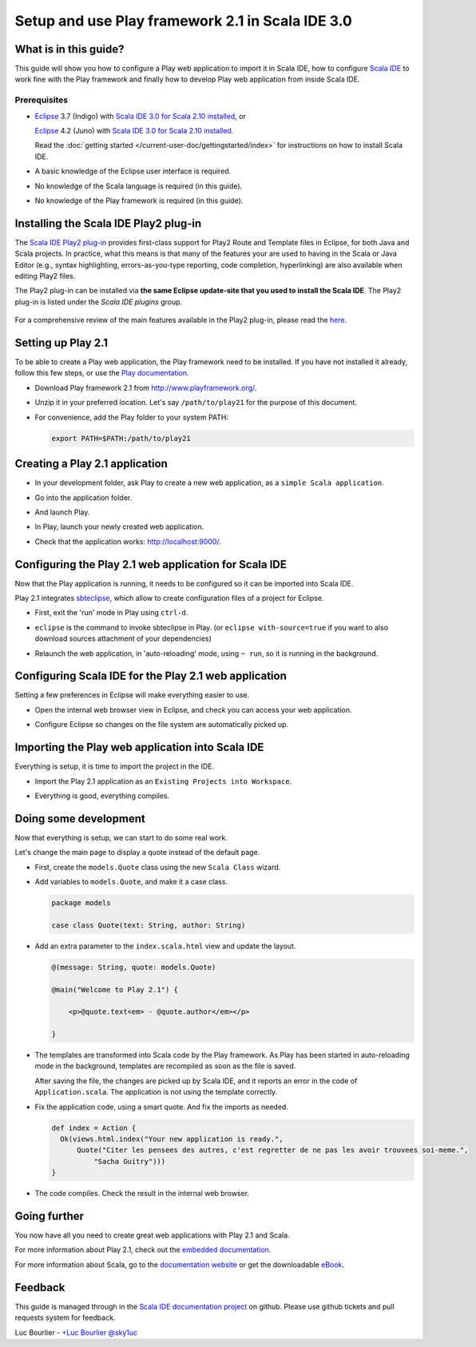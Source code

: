 Setup and use Play framework 2.1 in Scala IDE 3.0
=================================================

What is in this guide?
----------------------

This guide will show you how to configure a Play web application to import it in Scala IDE, how to configure `Scala IDE`_ to work fine with the Play framework and finally how to develop Play web application from inside Scala IDE.

Prerequisites
.............

*   `Eclipse`_ 3.7 (Indigo) with `Scala IDE 3.0 for Scala 2.10 installed <http://scala-ide.org/download/current.html#eclipse_37_indigo>`_, or

    `Eclipse`_ 4.2 (Juno) with `Scala IDE 3.0 for Scala 2.10 installed <http://scala-ide.org/download/current.html#eclipse_42_juno>`_.

    Read the :doc:`getting started </current-user-doc/gettingstarted/index>` for instructions on how to install Scala IDE.

*   A basic knowledge of the Eclipse user interface is required.

*   No knowledge of the Scala language is required (in this guide).

*   No knowledge of the Play framework is required (in this guide).

Installing the Scala IDE Play2 plug-in
--------------------------------------

The `Scala IDE Play2 plug-in <https://github.com/scala-ide/scala-ide-play2>`_ provides
first-class support for Play2 Route and Template files in Eclipse, for both Java and Scala
projects. In practice, what this means is that many of the features your are used to having
in the Scala or Java Editor (e.g., syntax highlighting, errors-as-you-type reporting, code
completion, hyperlinking) are also available when editing Play2 files.

The Play2 plug-in can be installed via **the same Eclipse update-site that you used to install
the Scala IDE**. The Play2 plug-in is listed under the *Scala IDE plugins* group.

    .. image:: images/install-play2-plugin.png
       :alt: install Play2 plug-in
       :width: 100%
       :target: ../../_images/install-play2-plugin.png

For a comprehensive review of the main features available in the Play2 plug-in, please
read the `here <https://github.com/scala-ide/scala-ide-play2/wiki>`_.

Setting up Play 2.1
-------------------

To be able to create a Play web application, the Play framework need to be installed. If you have not installed it already, follow this few steps, or use the `Play documentation`_.

*   Download Play framework 2.1 from http://www.playframework.org/.

*   Unzip it in your preferred location. Let's say ``/path/to/play21`` for the purpose of this document.

*   For convenience, add the Play folder to your system PATH:

    .. code-block:: bash

       export PATH=$PATH:/path/to/play21

Creating a Play 2.1 application
-------------------------------

*   In your development folder, ask Play to create a new web application, as a ``simple Scala application``.

    .. image:: images/play20-scalaide20-01.png
       :alt: play new testApp
       :width: 100%
       :target: ../../_images/play20-scalaide20-01.png

*   Go into the application folder.

    .. image:: images/play20-scalaide20-02.png
       :alt: cd testApp
       :width: 100%
       :target: ../../_images/play20-scalaide20-02.png

*   And launch Play.

    .. image:: images/play20-scalaide20-03.png
       :alt: play
       :width: 100%
       :target: ../../_images/play20-scalaide20-03.png

*   In Play, launch your newly created web application.

    .. image:: images/play20-scalaide20-04.png
       :alt: run
       :width: 100%
       :target: ../../_images/play20-scalaide20-04.png

*   Check that the application works: http://localhost:9000/.

    .. image:: images/play20-scalaide20-05.png
       :alt: running
       :width: 100%
       :target: ../../_images/play20-scalaide20-05.png

Configuring the Play 2.1 web application for Scala IDE
------------------------------------------------------

Now that the Play application is running, it needs to be configured so it can be imported into Scala IDE.

Play 2.1 integrates `sbteclipse`_, which allow to create configuration files of a project for Eclipse.

*   First, exit the 'run' mode in Play using ``ctrl-d``.

    .. image:: images/play20-scalaide20-06.png
       :alt: ctrl-d, exit
       :width: 100%
       :target: ../../_images/play20-scalaide20-06.png

*   ``eclipse`` is the command to invoke sbteclipse in Play. (or ``eclipse with-source=true`` if you want to also download sources attachment of your dependencies)

    .. image:: images/play20-scalaide20-09.png
       :alt: eclipse
       :width: 100%
       :target: ../../_images/play20-scalaide20-09.png

*   Relaunch the web application, in 'auto-reloading' mode, using ``~ run``, so it is running in the background.

    .. image:: images/play20-scalaide20-10.png
       :alt: run
       :width: 100%
       :target: ../../_images/play20-scalaide20-10.png

Configuring Scala IDE for the Play 2.1 web application
------------------------------------------------------

Setting a few preferences in Eclipse will make everything easier to use.

*   Open the internal web browser view in Eclipse, and check you can access your web application.

    .. image:: images/play20-scalaide20-12.png
       :alt: http://localhost:9000/
       :width: 100%
       :target: ../../_images/play20-scalaide20-12.png

*   Configure Eclipse so changes on the file system are automatically picked up.

    .. image:: images/refresh-on-access.png
       :alt: refresh automatically
       :width: 100%
       :target: ../../_images/refresh-on-access.png

Importing the Play web application into Scala IDE
-------------------------------------------------

Everything is setup, it is time to import the project in the IDE.

*   Import the Play 2.1 application as an ``Existing Projects into Workspace``.

    .. image:: images/play20-scalaide20-15.png
       :alt: import project
       :width: 100%
       :target: ../../_images/play20-scalaide20-15.png

*   Everything is good, everything compiles.

    .. image:: images/play20-scalaide20-16.png
       :alt: everything compiles
       :width: 100%
       :target: ../../_images/play20-scalaide20-16.png

Doing some development
----------------------

Now that everything is setup, we can start to do some real work.

Let's change the main page to display a quote instead of the default page.

*   First, create the ``models.Quote`` class using the new ``Scala Class`` wizard.

    .. image:: images/play20-scalaide20-19.png
       :alt: create model.Quote
       :width: 100%
       :target: ../../_images/play20-scalaide20-19.png

*   Add variables to ``models.Quote``, and make it a case class.

    .. code-block:: scala

       package models

       case class Quote(text: String, author: String)

*   Add an extra parameter to the ``index.scala.html`` view and update the layout.

    .. code-block:: scala

       @(message: String, quote: models.Quote)

       @main("Welcome to Play 2.1") {

           <p>@quote.text<em> - @quote.author</em></p>

       }

*   The templates are transformed into Scala code by the Play framework. As Play has been started in auto-reloading mode in the background, templates are recompiled as soon as the file is saved.

    After saving the file, the changes are picked up by Scala IDE, and it reports an error in the code of ``Application.scala``. The application is not using the template correctly.

    .. image:: images/play20-scalaide20-17.png
       :alt: compilation error
       :width: 100%
       :target: ../../_images/play20-scalaide20-17.png

*   Fix the application code, using a smart quote. And fix the imports as needed.

    .. code-block:: scala

         def index = Action {
           Ok(views.html.index("Your new application is ready.",
               Quote("Citer les pensees des autres, c'est regretter de ne pas les avoir trouvees soi-meme.",
                   "Sacha Guitry")))
         }

*   The code compiles. Check the result in the internal web browser.

    .. image:: images/play20-scalaide20-18.png
       :alt: done
       :width: 100%
       :target: ../../_images/play20-scalaide20-18.png

Going further
-------------

You now have all you need to create great web applications with Play 2.1 and Scala.

For more information about Play 2.1, check out the `embedded documentation`_.

For more information about Scala, go to the `documentation website`_ or get the downloadable `eBook`_.

Feedback
--------

This guide is managed through in the `Scala IDE documentation project`_ on github.
Please use github tickets and pull requests system for feedback.

Luc Bourlier - `+Luc Bourlier`_ `@sky1uc`_


.. _Scala IDE: http://www.scala-ide.org
.. _Scala IDE documentation project: https://github.com/scala-ide/docs
.. _Eclipse: http://www.eclipse.org/
.. _Play documentation: http://www.playframework.com/documentation/2.1.0/Home
.. _sbteclipse: https://github.com/typesafehub/sbteclipse
.. _embedded documentation: http://localhost:9000/@documentation/Home
.. _documentation website: http://docs.scala-lang.org/
.. _eBook: http://typesafe.com/resources/scala-for-the-impatient
.. _+Luc Bourlier: https://plus.google.com/106787944777810934000/posts
.. _@sky1uc: https://twitter.com/sky1uc
